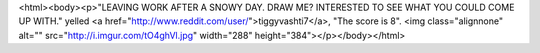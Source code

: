 <html><body><p>"LEAVING WORK AFTER A SNOWY DAY. DRAW ME? INTERESTED TO SEE WHAT YOU COULD COME UP WITH." yelled <a href="http://www.reddit.com/user/">tiggyvashti7</a>, "The score is 8". <img class="alignnone" alt="" src="http://i.imgur.com/tO4ghVl.jpg" width="288" height="384"></p></body></html>